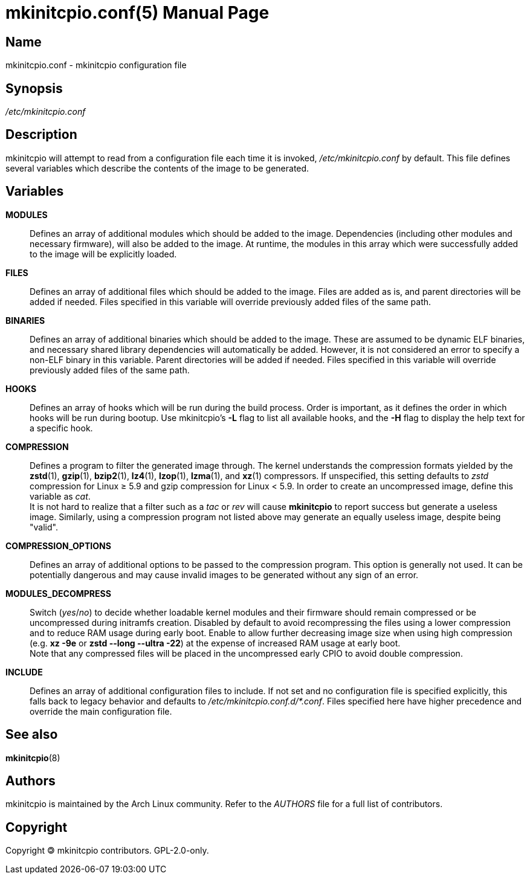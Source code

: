 ////
vim:set ts=4 sw=4 syntax=asciidoc noet:
SPDX-License-Identifier: GPL-2.0-only
////
:doctype: manpage
:manmanual: mkinitcpio manual

= mkinitcpio.conf(5)

== Name

mkinitcpio.conf - mkinitcpio configuration file

== Synopsis

_/etc/mkinitcpio.conf_

== Description

mkinitcpio will attempt to read from a configuration file each time it is
invoked, _/etc/mkinitcpio.conf_ by default. This file defines several variables
which describe the contents of the image to be generated.

== Variables

*MODULES*::
    Defines an array of additional modules which should be added to the image.
    Dependencies (including other modules and necessary firmware), will also be
    added to the image. At runtime, the modules in this array which were
    successfully added to the image will be explicitly loaded.

*FILES*::
    Defines an array of additional files which should be added to the image.
    Files are added as is, and parent directories will be added if needed. Files
    specified in this variable will override previously added files of the same
    path.

*BINARIES*::
    Defines an array of additional binaries which should be added to the
    image. These are assumed to be dynamic ELF binaries, and necessary shared
    library dependencies will automatically be added. However, it is not
    considered an error to specify a non-ELF binary in this variable. Parent
    directories will be added if needed. Files specified in this variable will
    override previously added files of the same path.

*HOOKS*::
    Defines an array of hooks which will be run during the build process.
    Order is important, as it defines the order in which hooks will be run
    during bootup. Use mkinitcpio's *-L* flag to list all available hooks,
    and the *-H* flag to display the help text for a specific hook.

*COMPRESSION*::
    Defines a program to filter the generated image through. The kernel
    understands the compression formats yielded by the *zstd*(1), *gzip*(1),
    *bzip2*(1), *lz4*(1), *lzop*(1), *lzma*(1), and *xz*(1) compressors. If
    unspecified, this setting defaults to _zstd_ compression for Linux ≥ 5.9 and
    gzip compression for Linux < 5.9. In order to create an uncompressed image,
    define this variable as _cat_.
     +
    It is not hard to realize that a filter such as a _tac_ or _rev_ will cause
    *mkinitcpio* to report success but generate a useless image. Similarly,
    using a compression program not listed above may generate an equally useless
    image, despite being "valid".

*COMPRESSION_OPTIONS*::
    Defines an array of additional options to be passed to the compression
    program. This option is generally not used. It can be potentially dangerous
    and may cause invalid images to be generated without any sign of an error.

*MODULES_DECOMPRESS*::
    Switch (_yes_/_no_) to decide whether loadable kernel modules and their
    firmware should remain compressed or be uncompressed during initramfs
    creation. Disabled by default to avoid recompressing the files using a lower
    compression and to reduce RAM usage during early boot. Enable to allow
    further decreasing image size when using high compression (e.g.
    *xz -9e* or *zstd --long --ultra -22*) at the expense of increased RAM usage
    at early boot.
     +
    Note that any compressed files will be placed in the uncompressed early CPIO
    to avoid double compression.

*INCLUDE*::
    Defines an array of additional configuration files to include. If not set
    and no configuration file is specified explicitly, this falls back to legacy
    behavior and defaults to _/etc/mkinitcpio.conf.d/*.conf_.
    Files specified here have higher precedence and override the main
    configuration file.

== See also

*mkinitcpio*(8)

== Authors

mkinitcpio is maintained by the Arch Linux community. Refer to the _AUTHORS_
file for a full list of contributors.

== Copyright

Copyright 🄯 mkinitcpio contributors. GPL-2.0-only.
